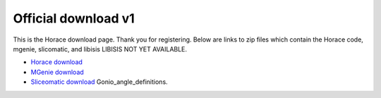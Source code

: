####################
Official download v1
####################

This is the Horace download page. Thank you for registering. Below are links to zip files which contain the Horace code, mgenie, slicomatic, and libisis LIBISIS NOT YET AVAILABLE.

- `Horace download <Media:Horace_mgenie_distro.zip>`__

- `MGenie download <Media:Mgenie_distro.zip>`__

- `Sliceomatic download <Media:sliceomatic.zip>`__ Gonio_angle_definitions.

